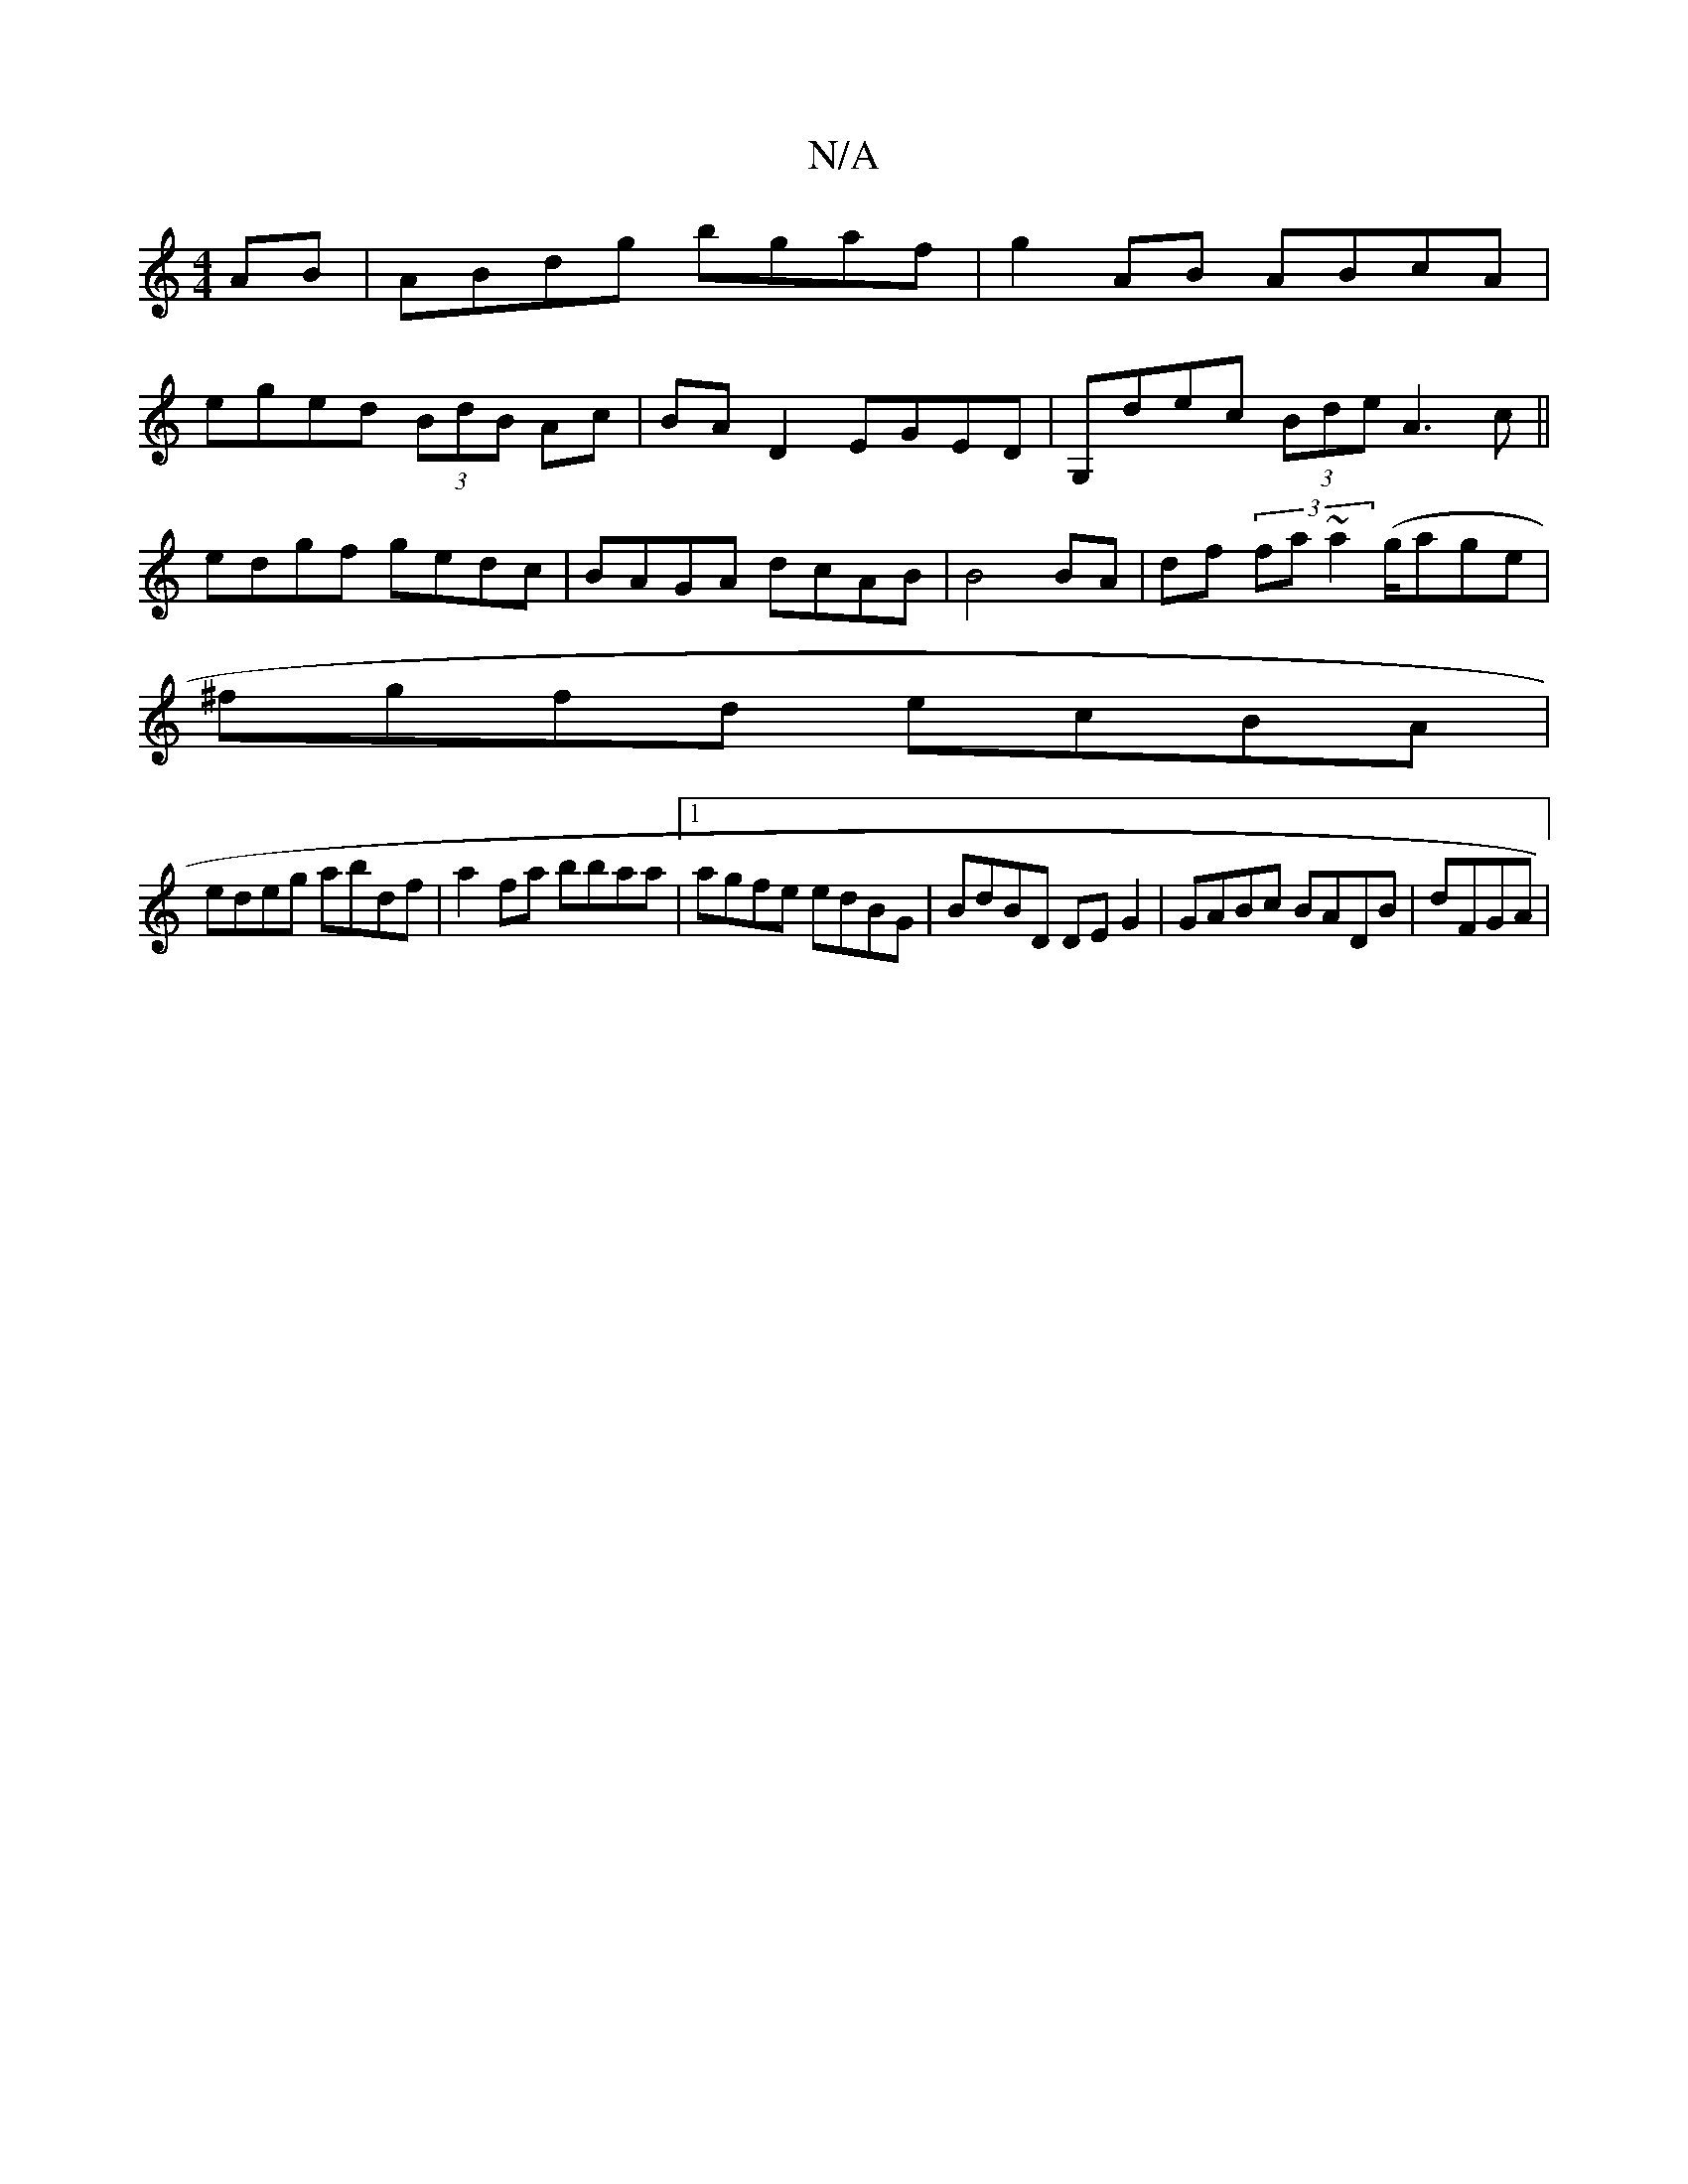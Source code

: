 X:1
T:N/A
M:4/4
R:N/A
K:Cmajor
AB | ABdg bgaf|g2AB ABcA|
eged (3BdB Ac|BAD2 EGED|G,dec (3Bde A3 c ||
edgf gedc|BAGA dcAB |B4 BA | df (3 fa~a2 (g/age |
^fgfd ecBA |
edeg abdf |a2fa bbaa |1 agfe edBG | BdBD DEG2 | GABc BADB | dFGA |[
